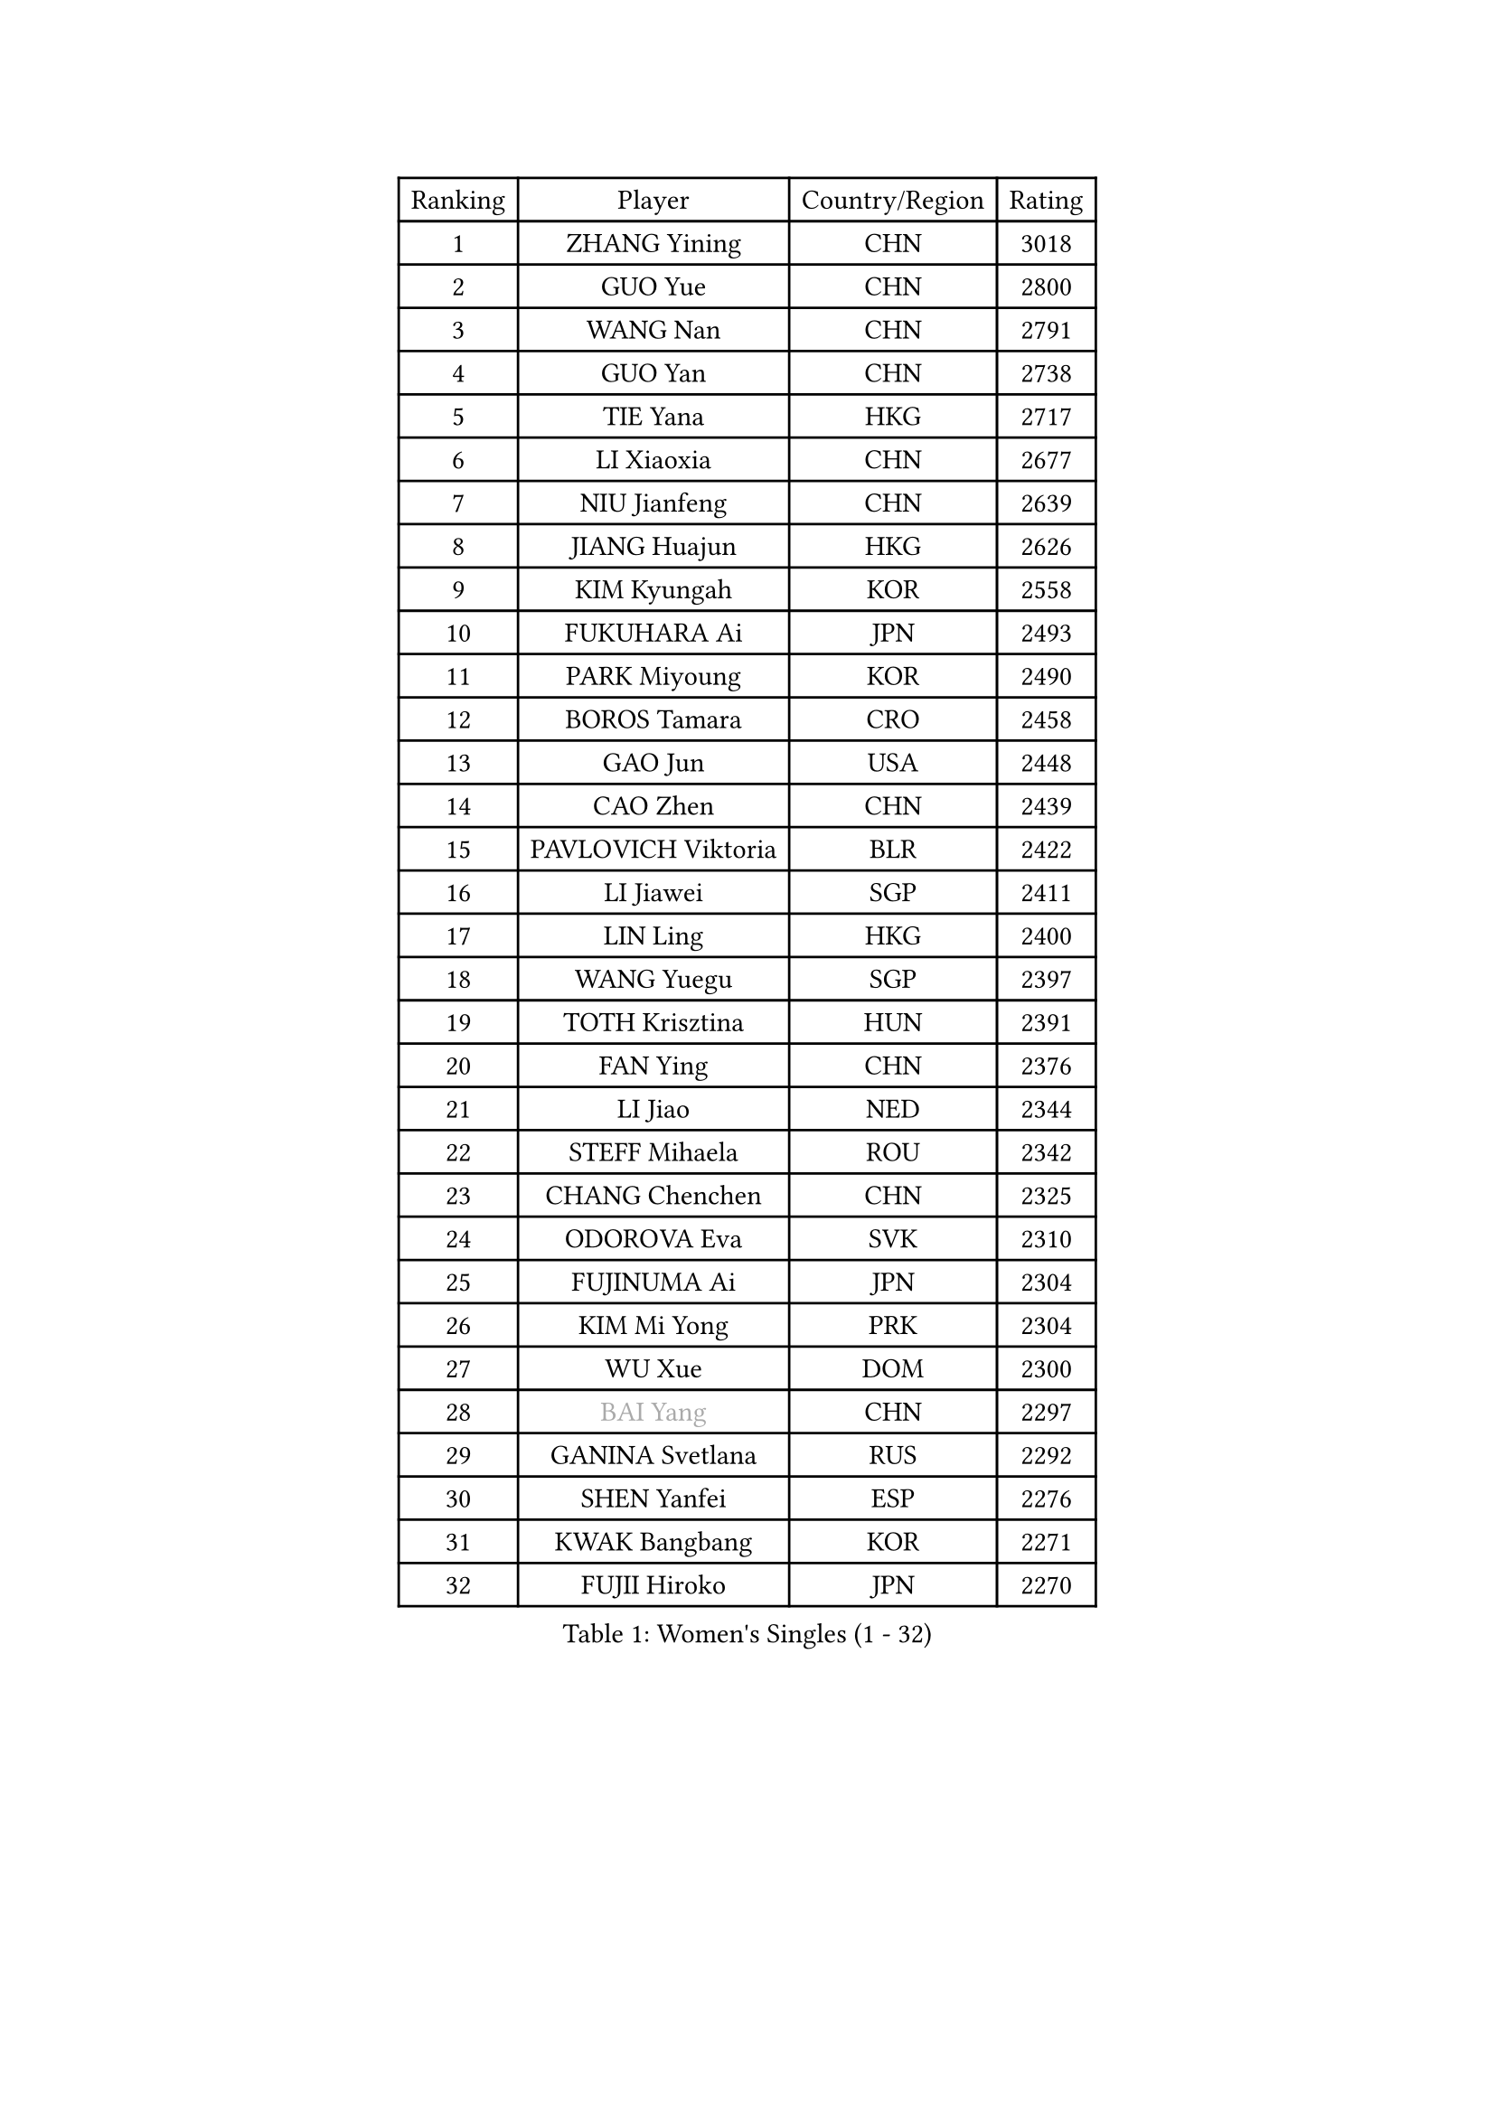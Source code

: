
#set text(font: ("Courier New", "NSimSun"))
#figure(
  caption: "Women's Singles (1 - 32)",
    table(
      columns: 4,
      [Ranking], [Player], [Country/Region], [Rating],
      [1], [ZHANG Yining], [CHN], [3018],
      [2], [GUO Yue], [CHN], [2800],
      [3], [WANG Nan], [CHN], [2791],
      [4], [GUO Yan], [CHN], [2738],
      [5], [TIE Yana], [HKG], [2717],
      [6], [LI Xiaoxia], [CHN], [2677],
      [7], [NIU Jianfeng], [CHN], [2639],
      [8], [JIANG Huajun], [HKG], [2626],
      [9], [KIM Kyungah], [KOR], [2558],
      [10], [FUKUHARA Ai], [JPN], [2493],
      [11], [PARK Miyoung], [KOR], [2490],
      [12], [BOROS Tamara], [CRO], [2458],
      [13], [GAO Jun], [USA], [2448],
      [14], [CAO Zhen], [CHN], [2439],
      [15], [PAVLOVICH Viktoria], [BLR], [2422],
      [16], [LI Jiawei], [SGP], [2411],
      [17], [LIN Ling], [HKG], [2400],
      [18], [WANG Yuegu], [SGP], [2397],
      [19], [TOTH Krisztina], [HUN], [2391],
      [20], [FAN Ying], [CHN], [2376],
      [21], [LI Jiao], [NED], [2344],
      [22], [STEFF Mihaela], [ROU], [2342],
      [23], [CHANG Chenchen], [CHN], [2325],
      [24], [ODOROVA Eva], [SVK], [2310],
      [25], [FUJINUMA Ai], [JPN], [2304],
      [26], [KIM Mi Yong], [PRK], [2304],
      [27], [WU Xue], [DOM], [2300],
      [28], [#text(gray, "BAI Yang")], [CHN], [2297],
      [29], [GANINA Svetlana], [RUS], [2292],
      [30], [SHEN Yanfei], [ESP], [2276],
      [31], [KWAK Bangbang], [KOR], [2271],
      [32], [FUJII Hiroko], [JPN], [2270],
    )
  )#pagebreak()

#set text(font: ("Courier New", "NSimSun"))
#figure(
  caption: "Women's Singles (33 - 64)",
    table(
      columns: 4,
      [Ranking], [Player], [Country/Region], [Rating],
      [33], [LIU Jia], [AUT], [2249],
      [34], [JEON Hyekyung], [KOR], [2245],
      [35], [LAU Sui Fei], [HKG], [2236],
      [36], [STRUSE Nicole], [GER], [2234],
      [37], [MOON Hyunjung], [KOR], [2233],
      [38], [TAN Wenling], [ITA], [2230],
      [39], [ZHANG Xueling], [SGP], [2222],
      [40], [HIRANO Sayaka], [JPN], [2217],
      [41], [SUN Beibei], [SGP], [2209],
      [42], [#text(gray, "KIM Hyang Mi")], [PRK], [2209],
      [43], [STEFANOVA Nikoleta], [ITA], [2206],
      [44], [SONG Ah Sim], [HKG], [2202],
      [45], [#text(gray, "LEE Eunsil")], [KOR], [2192],
      [46], [PAVLOVICH Veronika], [BLR], [2188],
      [47], [LEE Eunhee], [KOR], [2185],
      [48], [KOMWONG Nanthana], [THA], [2180],
      [49], [KANAZAWA Saki], [JPN], [2173],
      [50], [LI Nan], [CHN], [2173],
      [51], [FUKUOKA Haruna], [JPN], [2159],
      [52], [GRUNDISCH Carole], [FRA], [2157],
      [53], [XIAN Yifang], [FRA], [2156],
      [54], [HIURA Reiko], [JPN], [2151],
      [55], [XU Yan], [SGP], [2148],
      [56], [BILENKO Tetyana], [UKR], [2141],
      [57], [WANG Chen], [CHN], [2139],
      [58], [RYOM Won Ok], [PRK], [2134],
      [59], [TASEI Mikie], [JPN], [2132],
      [60], [KOTIKHINA Irina], [RUS], [2126],
      [61], [UMEMURA Aya], [JPN], [2114],
      [62], [PASKAUSKIENE Ruta], [LTU], [2109],
      [63], [ZHANG Rui], [HKG], [2105],
      [64], [ZAMFIR Adriana], [ROU], [2095],
    )
  )#pagebreak()

#set text(font: ("Courier New", "NSimSun"))
#figure(
  caption: "Women's Singles (65 - 96)",
    table(
      columns: 4,
      [Ranking], [Player], [Country/Region], [Rating],
      [65], [KIM Bokrae], [KOR], [2094],
      [66], [HEINE Veronika], [AUT], [2091],
      [67], [LI Qiangbing], [AUT], [2091],
      [68], [KONISHI An], [JPN], [2090],
      [69], [STRBIKOVA Renata], [CZE], [2086],
      [70], [PENG Luyang], [CHN], [2067],
      [71], [MUANGSUK Anisara], [THA], [2064],
      [72], [LAY Jian Fang], [AUS], [2025],
      [73], [EKHOLM Matilda], [SWE], [2025],
      [74], [LANG Kristin], [GER], [2022],
      [75], [SCHALL Elke], [GER], [2021],
      [76], [KRAVCHENKO Marina], [ISR], [2018],
      [77], [MOLNAR Cornelia], [CRO], [2017],
      [78], [WU Jiaduo], [GER], [2014],
      [79], [DVORAK Galia], [ESP], [2006],
      [80], [SCHOPP Jie], [GER], [2000],
      [81], [SHIM Serom], [KOR], [1992],
      [82], [GOBEL Jessica], [GER], [1990],
      [83], [LOVAS Petra], [HUN], [1987],
      [84], [RAMIREZ Sara], [ESP], [1986],
      [85], [JEE Minhyung], [AUS], [1984],
      [86], [TERUI Moemi], [JPN], [1983],
      [87], [LIU Shiwen], [CHN], [1983],
      [88], [#text(gray, "FAZEKAS Maria")], [HUN], [1982],
      [89], [TAN Paey Fern], [SGP], [1978],
      [90], [MIROU Maria], [GRE], [1976],
      [91], [PAOVIC Sandra], [CRO], [1968],
      [92], [POTA Georgina], [HUN], [1967],
      [93], [BADESCU Otilia], [ROU], [1961],
      [94], [KIM Jong], [PRK], [1959],
      [95], [HUANG Yi-Hua], [TPE], [1954],
      [96], [GATINSKA Katalina], [BUL], [1949],
    )
  )#pagebreak()

#set text(font: ("Courier New", "NSimSun"))
#figure(
  caption: "Women's Singles (97 - 128)",
    table(
      columns: 4,
      [Ranking], [Player], [Country/Region], [Rating],
      [97], [LI Chunli], [NZL], [1949],
      [98], [YOON Sunae], [KOR], [1947],
      [99], [KIM Kyungha], [KOR], [1946],
      [100], [KOSTROMINA Tatyana], [BLR], [1933],
      [101], [BOLLMEIER Nadine], [GER], [1931],
      [102], [XU Jie], [POL], [1927],
      [103], [KREKINA Svetlana], [RUS], [1926],
      [104], [MOLNAR Zita], [HUN], [1924],
      [105], [BARTHEL Zhenqi], [GER], [1922],
      [106], [GONCALVES Paula Susana], [POR], [1921],
      [107], [PALINA Irina], [RUS], [1920],
      [108], [MONTEIRO DODEAN Daniela], [ROU], [1916],
      [109], [#text(gray, "BATORFI Csilla")], [HUN], [1905],
      [110], [MOCROUSOV Elena], [MDA], [1903],
      [111], [KRAMER Tanja], [GER], [1901],
      [112], [#text(gray, "ELLO Vivien")], [HUN], [1884],
      [113], [DING Ning], [CHN], [1883],
      [114], [ROBERTSON Laura], [GER], [1883],
      [115], [DOBESOVA Jana], [CZE], [1881],
      [116], [MEDINA Iizzwa], [HON], [1880],
      [117], [#text(gray, "WIGOW Susanna")], [SWE], [1872],
      [118], [GHATAK Poulomi], [IND], [1868],
      [119], [NEMES Olga], [ROU], [1868],
      [120], [#text(gray, "ERDELJI Silvija")], [SRB], [1867],
      [121], [KO Un Gyong], [PRK], [1865],
      [122], [IVANCAN Irene], [GER], [1864],
      [123], [NEVES Ana], [POR], [1863],
      [124], [KISHIDA Satoko], [JPN], [1860],
      [125], [NECULA Iulia], [ROU], [1859],
      [126], [POHAR Martina], [SLO], [1859],
      [127], [ISHIGAKI Yuka], [JPN], [1851],
      [128], [KIM Soongsil], [KOR], [1850],
    )
  )